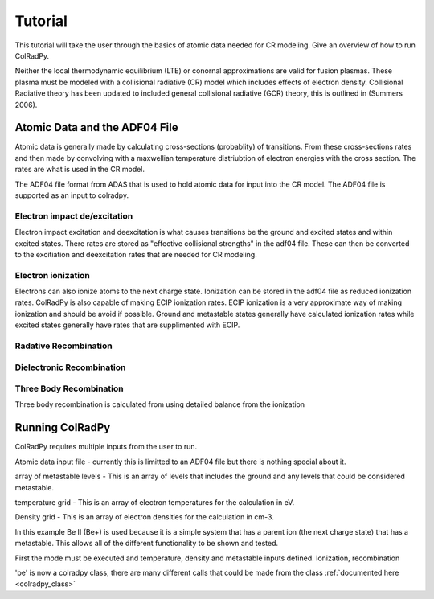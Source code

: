 =============
Tutorial
=============
This tutorial will take the user through the basics of atomic data needed for CR modeling.
Give an overview of how to run ColRadPy.

Neither the local thermodynamic equilibrium (LTE) or conornal approximations are valid for fusion plasmas.
These plasma must be modeled with a collisional radiative (CR) model which includes effects of electron density.
Collisional Radiative theory has been updated to included general collisional radiative (GCR) theory, this is
outlined in (Summers 2006).

Atomic Data and the ADF04 File
==============================
Atomic data is generally made by calculating cross-sections (probablity) of transitions.
From these cross-sections rates and then made by convolving with a maxwellian temperature distriubtion of electron
energies with the cross section. The rates are what is used in the CR model.

The ADF04 file format from ADAS that is used to hold atomic data for input into the CR model. The ADF04 file is supported as
an input to colradpy.

Electron impact de/excitation
-----------------------------
Electron impact excitation and deexcitation is what causes transitions be the ground and excited states and within excited
states. There rates are stored as "effective collisional strengths" in the adf04 file. These can then be converted to the
excitiation and deexcitation rates that are needed for CR modeling.

Electron ionization
-------------------
Electrons can also ionize atoms to the next charge state. Ionization can be stored in the adf04 file as reduced ionization
rates. ColRadPy is also capable of making ECIP ionization rates. ECIP ionization is a very approximate way of making ionization
and should be avoid if possible. Ground and metastable states generally have calculated ionization rates while excited states
generally have rates that are supplimented with ECIP.

Radative Recombination
----------------------


Dielectronic Recombination
----------------------


Three Body Recombination
------------------------
Three body recombination is calculated from using detailed balance from the ionization


Running ColRadPy
================
ColRadPy requires multiple inputs from the user to run.

Atomic data input file - currently this is limitted to an ADF04 file but there is nothing special about it.

array of metastable levels - This is an array of levels that includes the ground and any levels that could be considered metastable.

temperature grid - This is an array of electron temperatures for the calculation in eV.

Density grid     - This is an array of electron densities for the calculation in cm-3.



In this example Be II (Be+) is used because it is a simple system that has a parent ion (the next charge state) that has a metastable.
This allows all of the different functionality to be shown and tested.


First the mode must be executed and temperature, density and metastable inputs defined. Ionization, recombination

.. code-block:: python
   :linenos:
      
   %run colradpy_class.py
   fil = 'cpb03_ls#be0.dat' #adf04 file
   temperature_arr = np.array([10,50,100]) #eV
   metastable_levels = np.array([0])   #metastable level, just ground chosen here
   density_arr =     np.array([1.e13,4.e14]) # cm-3
   be = colradpy(fil,metastable_levels,temperature_arr,density_arr,use_recombination=True,
                 use_recombination_three_body = True,use_ionization=True,suppliment_with_ecip=True)


'be' is now a colradpy class, there are many different calls that could be made from the class :ref:`documented here <colradpy_class>`

   


